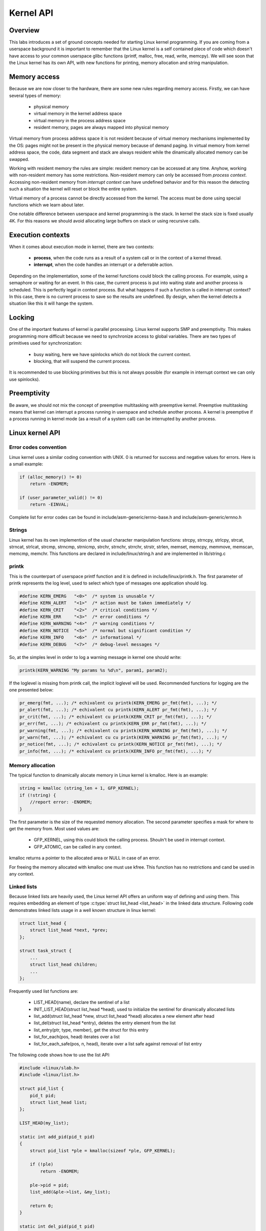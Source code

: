 Kernel API
==========

Overview
--------

This labs introduces a set of ground concepts needed for starting Linux kernel
programming. If you are coming from a userspace background it is important to remember
that the Linux kernel is a self contained piece of code which doesn't have access to
your common userspace glibc functions (printf, malloc, free, read, write, memcpy). We will
see soon that the Linux kernel has its own API, with new functions for printing, memory
allocation and string manipulation.

Memory access
-------------

Because we are now closer to the hardware, there are some new rules regarding memory
access. Firstly, we can have several types of memory:

   * physical memory
   * virtual memory in the kernel address space
   * virtual memory in the process address space
   * resident memory, pages are always mapped into physical memory

Virtual memory from process address space it is not resident because of virtual memory mechanisms
implemented by the OS: pages might not be present in the physical memory because of demand paging.
In virtual memory from kernel address space, the code, data segment and stack are always resident
while the dinamically allocated memory can be swapped.

Working with resident memory the rules are simple: resident memory can be accessed at any time.
Anyhow, working with non-resident memory has some restrictions. Non-resident memory can only
be accessed from *process context*. Accessing non-resident memory from *interrupt context* can
have undefined behavior and for this reason the detecting such a situation the kernel will
reset or block the entire system.

Virtual memory of a process cannot be directly accessed from the kernel. The access must be
done using special functions which we learn about later.

One notable difference between userspace and kernel programming is the stack. In kernel
the stack size is fixed usually 4K. For this reasons we should avoid allocating large buffers
on stack or using recursive calls.

Execution contexts
------------------

When it comes about execution mode in kernel, there are two contexts:

   * **process**, when the code runs as a result of a system call or in the context of a kernel
     thread.
   * **interrupt**, when the code handles an interrupt or a deferrable action.

Depending on the implementation, some of the kernel functions could block the calling process.
For example, using a semaphore or waiting for an event. In this case, the current process is
put into waiting state and another process is scheduled. This is perfectly legal in context
process. But what happens if such a function is called in interrupt context? In this case, there
is no current process to save so the results are undefined.  By design, when the kernel detects
a situation like this it will hange the system.

Locking
-------

One of the important features of kernel is parallel processing. Linux kernel supports SMP and
preemptivity. This makes programming more difficult because we need to synchronize access to
global variables. There are two types of primitives used for synchronization:

  * busy waiting, here we have spinlocks which do not block the current context.
  * blocking, that will suspend the current process.

It is recommended to use blocking primitives but this is not always possible (for example in
interrupt context we can only use spinlocks).

Preemptivity
------------
Be aware, we should not mix the concept of preemptive multitasking with preemptive kernel.
Preemptive multitasking means that kernel can interrupt a process running in userspace and
schedule another process. A kernel is preemptive if a process running in kernel mode
(as a result of a system call) can be interrupted by another process.

Linux kernel API
----------------

Error codes convention
**********************

Linux kernel uses a similar coding convention with UNIX. 0 is returned for success and negative values
for errors. Here is a small example:


.. code-block:: c
   
   if (alloc_memory() != 0)
       return -ENOMEM;
    
   if (user_parameter_valid() != 0)
       return -EINVAL;
.. **

Complete list for error codes can be found in include/asm-generic/errno-base.h and
include/asm-generic/ernno.h

Strings
*******

Linux kernel has its own implemention of the usual character manipulation functions: strcpy,
strncpy, strlcpy, strcat, strncat, strlcat, strcmp, strncmp, strnicmp, strchr, strnchr,
strrchr, strstr, strlen, memset, memcpy, memmove, memscan, memcmp, memchr. This functions are declared
in include/linux/string.h and are implemented in lib/string.c

printk
******

This is the counterpart of userspace printf function and it is defined in include/linux/printk.h.
The first parameter of printk represents the log level, used to select which type of messages
one application should log.

.. code-block:: c
   
   #define KERN_EMERG   "<0>"  /* system is unusable */
   #define KERN_ALERT   "<1>"  /* action must be taken immediately */
   #define KERN_CRIT    "<2>"  /* critical conditions */
   #define KERN_ERR     "<3>"  /* error conditions */
   #define KERN_WARNING "<4>"  /* warning conditions */
   #define KERN_NOTICE  "<5>"  /* normal but significant condition */
   #define KERN_INFO    "<6>"  /* informational */
   #define KERN_DEBUG   "<7>"  /* debug-level messages */
   

.. **
So, at the simples level in order to log a warning message in kernel one should write:

.. code-block:: c

   printk(KERN_WARNING "My params %s %d\n", param1, param2);

If the loglevel is missing from printk call, the implicit loglevel will be used. Recommended
functions for logging are the one presented below:

.. code-block:: c

   pr_emerg(fmt, ...); /* echivalent cu printk(KERN_EMERG pr_fmt(fmt), ...); */
   pr_alert(fmt, ...); /* echivalent cu printk(KERN_ALERT pr_fmt(fmt), ...); */
   pr_crit(fmt, ...); /* echivalent cu printk(KERN_CRIT pr_fmt(fmt), ...); */
   pr_err(fmt, ...); /* echivalent cu printk(KERN_ERR pr_fmt(fmt), ...); */
   pr_warning(fmt, ...); /* echivalent cu printk(KERN_WARNING pr_fmt(fmt), ...); */
   pr_warn(fmt, ...); /* echivalent cu cu printk(KERN_WARNING pr_fmt(fmt), ...); */
   pr_notice(fmt, ...); /* echivalent cu printk(KERN_NOTICE pr_fmt(fmt), ...); */
   pr_info(fmt, ...); /* echivalent cu printk(KERN_INFO pr_fmt(fmt), ...); */
   

.. **

Memory allocation
*****************

The typical function to dinamically alocate memory in Linux kernel is kmalloc. Here is an example:

.. code-block:: c
   
   string = kmalloc (string_len + 1, GFP_KERNEL);
   if (!string) {
       //report error: -ENOMEM;
   }


.. **

The first parameter is the size of the requested memory allocation. The second parameter specifies
a mask for where to get the memory from. Most used values are:

  * GFP_KERNEL, using this could block the calling process. Shouln't be used in interrupt context.
  * GFP_ATOMIC, can be called in any context.

kmalloc returns a pointer to the allocated area or NULL in case of an error.

For freeing the memory allocated with kmalloc one must use kfree. This function has no restrictions
and cand be used in any context.

Linked lists
************

Because linked lists are heavily used, the Linux kernel API offers an uniform way of defining
and using them. This requires embedding an element of type :c:type:`struct list_head <list_head>` in
the linked data structure. Following code demonstrates linked lists usage in a well known structure
in linux kernel:

.. code-block:: c
   
   struct list_head {
       struct list_head *next, *prev;
   };
    
   struct task_struct {
       ...
       struct list_head children;
       ...
   };
.. **

Frequently used list functions are:

   * LIST_HEAD(name), declare the sentinel of a list
   * INIT_LIST_HEAD(struct list_head *head), used to initialize the sentinel for dinamically allocated lists
   * list_add(struct list_head *new, struct list_head *head) allocates a new element after head
   * list_del(struct list_head *entry), deletes the entry element from the list
   * list_entry(ptr, type, member), get the struct for this entry
   * list_for_each(pos, head) iterates over a list
   * list_for_each_safe(pos, n, head), iterate over a list safe against removal of list entry

The following code shows how to use the list API:

.. **

.. code-block:: c

   #include <linux/slab.h>
   #include <linux/list.h>
    
   struct pid_list {
       pid_t pid;
       struct list_head list;
   };
    
   LIST_HEAD(my_list);
    
   static int add_pid(pid_t pid)
   {
       struct pid_list *ple = kmalloc(sizeof *ple, GFP_KERNEL);
    
       if (!ple)
           return -ENOMEM;
    
       ple->pid = pid;
       list_add(&ple->list, &my_list);
    
       return 0;
   }
    
   static int del_pid(pid_t pid)
   {
       struct list_head *i, *tmp;
       struct pid_list *ple;
    
       list_for_each_safe(i, tmp, &my_list) {
           ple = list_entry(i, struct pid_list, list);
           if (ple->pid == pid) {
               list_del(i);
               kfree(ple);
               return 0;
           }
       }
    
       return -EINVAL;
   }
    
   static void destroy_list(void)
   {
       struct list_head *i, *n;
       struct pid_list *ple;
    
       list_for_each_safe(i, n, &my_list) {
           ple = list_entry(i, struct pid_list, list);
           list_del(i);
           kfree(ple);
       }
   }


All the operations with the lists are defined in include/linux/list.h.

.. **

Spinlocks
*********
spinlock_t (defined in linux/spinlock.h) is the base type which implements the spinlock mechanism
in Linux. The basic operations for the spinlock are:

   * spin_lock_init
   * spin_lock
   * spin_unlock.

Here is an example:

.. code-block:: c
   
   #include <linux/spinlock.h>
    
   DEFINE_SPINLOCK(lock1);
   spinlock_t lock2;
    
   spin_lock_init(&lock2);
    
   spin_lock(&lock1);
   /* critical region */
   spin_unlock(&lock1);
    
   spin_lock(&lock2);
   /* critical region */
   spin_unlock(&lock2);


.. **

Also Linux offers read/write spinlocks identified by rwlock_t type. The basic functions are:
   * rwlock_init
   * read_lock
   * write_lock.

Here is an example:

.. code-block:: c

   #include <linux/spinlock.h>
    
   DEFINE_RWLOCK(lock);
    
   struct pid_list {
       pid_t pid;
       struct list_head list;
   }; 
    
   int have_pid(struct list_head *lh, int pid)
   {
       struct list_head *i;
       void *elem;
    
       read_lock(&lock);
       list_for_each(i, lh) {
           struct pid_list *pl = list_entry(i, struct pid_list, list);
           if (pl->pid == pid) {
               read_unlock(&lock);
               return 1;
           }
       }
       read_unlock(&lock);
    
       return 0;
   }
    
   void add_pid(struct list_head *lh, struct pid_list *pl)
   {
       write_lock(&lock);
       list_add(&pl->list, lh);
       write_unlock(&lock);
   }

.. **

Mutex
*****

A mutex is represented by a variable of type struct mutex (defined in linux/mutex.h). The functions for
working with mutexes are:

.. code-block:: c

   #include <linux/mutex.h>
   
   /* functii pentru initializarea mutexului */
   void mutex_init(struct mutex *mutex);
   DEFINE_MUTEX(name);
   
   /* functii pentru achiziționarea mutexului */
   void mutex_lock(struct mutex *mutex);
   
   /* functie pentru eliberarea semaforului */
   void mutex_unlock(struct mutex *mutex);


Atomic variables
****************

Often we need to synchronize acess to a simple variable, for example a counter. For this we can
use a variable of type atomic_t (defined in include/linux/atomic.h) which can hold an integer.
Following code snippet presents some of the operations that can be done with an atomic_t:

.. code-block:: c
   
   #include <asm/atomic.h>
    
   void atomic_set(atomic_t *v, int i);
   int atomic_read(atomic_t *v);
   void atomic_add(int i, atomic_t *v);
   void atomic_sub(int i, atomic_t *v);
   void atomic_inc(atomic_t *v);
   void atomic_dec(atomic_t *v);
   int atomic_inc_and_test(atomic_t *v);
   int atomic_dec_and_test(atomic_t *v);
   int atomic_cmpxchg(atomic_t *v, int old, int new);

Here is an example of how to use atomic variables:

.. code-block:: c

   #define LOCKED		0
   #define UNLOCKED	1
    
   static atomic_t flag;
    
   static int my_acquire(void)
   {
   	int initial_flag;
    
   	/*
   	 * Check if flag is UNLOCKED; if not, lock it and do it atomically.
   	 *
   	 * This is the atomic equivalent of
   	 * 	if (flag == UNLOCKED)
   	 * 		flag = LOCKED;
   	 * 	else
   	 * 		return -EBUSY;
   	 */
   	initial_flag = atomic_cmpxchg(&flag, UNLOCKED, LOCKED);
   	if (initial_flag == LOCKED) {
   		printk(KERN_ALERT "Already locked.\n");
   		return -EBUSY;
   	}
    
   	/* Do your thing after getting the lock. */
   	[...]
   }
    
   static void my_release(void)
   {
   	/* Release flag; mark it as unlocked. */
   	atomic_set(&flag, UNLOCKED);
   }
    
   void my_init(void)
   {
   	[...]
   	/* Atomic variable is initially unlocked. */
   	atomic_set(&flag, UNLOCKED);
    
   	[...]
   }

.. **

We could also use an atomic variable for keeping track of the position inside a buffer. For example:

.. code-block:: c

   static unsigned char buffer[MAX_SIZE];
   static atomic_t size;
    
   static void add_to_buffer(unsigned char value)
   {
   	buffer[atomic_read(&size)] = value;
   	atomic_inc(&size);
   }
    
   static unsigned char remove_from_buffer(void)
   {
   	unsigned char value;
    
   	value = buffer[atomic_read(&size)];
   	atomic_dec(&size);
    
   	return value
   }
    
   static void reset_buffer(void)
   {
   	atomic_set(&size, 0);
   }
    
   void my_init(void)
   {
   	[...]
   	/* Initilized buffer and size. */
   	atomic_set(&size, 0);
   	memset(buffer, 0, sizeof(buffer));
    
   	[...]
   }

.. **

Bitwise atomic ops
******************

.. code-block:: c

   #include <asm/bitops.h>
    
   void set_bit(int nr, void *addr);
   void clear_bit(int nr, void *addr);
   void change_bit(int nr, void *addr);
   int test_and_set_bit(int nr, void *addr);
   int test_and_clear_bit(int nr, void *addr);
   int test_and_change_bit(int nr, void *addr);
   


